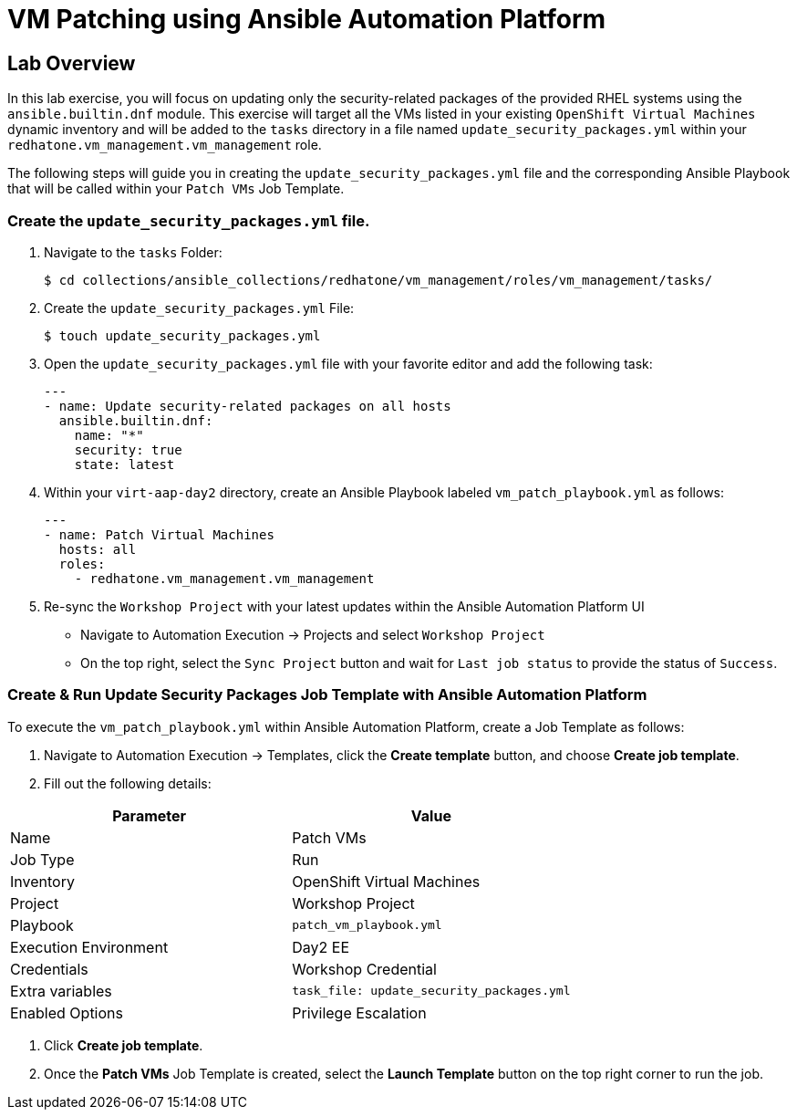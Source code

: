 = VM Patching using Ansible Automation Platform

== Lab Overview

In this lab exercise, you will focus on updating only the security-related
packages of the provided RHEL systems using the `ansible.builtin.dnf` module.
This exercise will target all the VMs listed in your existing `OpenShift Virtual
Machines` dynamic inventory and will be added to the `tasks` directory in a file
named `update_security_packages.yml` within your `redhatone.vm_management.vm_management`
role.

The following steps will guide you in creating the `update_security_packages.yml` file
and the corresponding Ansible Playbook that will be called within your `Patch
VMs` Job Template.

=== Create the `update_security_packages.yml` file.

. Navigate to the `tasks` Folder:
+
----
$ cd collections/ansible_collections/redhatone/vm_management/roles/vm_management/tasks/
----

. Create the `update_security_packages.yml` File:
+
----
$ touch update_security_packages.yml
----
+
. Open the `update_security_packages.yml` file with your favorite editor and add the following task:
+
----
---
- name: Update security-related packages on all hosts
  ansible.builtin.dnf:
    name: "*"
    security: true
    state: latest
----
+
. Within your `virt-aap-day2` directory, create an Ansible Playbook labeled `vm_patch_playbook.yml` as follows:
+
----
---
- name: Patch Virtual Machines
  hosts: all
  roles:
    - redhatone.vm_management.vm_management
----
+
. Re-sync the `Workshop Project` with your latest updates within the Ansible Automation Platform UI
+
** Navigate to Automation Execution → Projects and select `Workshop Project`
+
** On the top right, select the `Sync Project` button and wait for `Last job status` to provide the status of `Success`.

=== Create & Run Update Security Packages Job Template with Ansible Automation Platform

To execute the `vm_patch_playbook.yml` within Ansible Automation Platform, create a Job Template as follows:

. Navigate to Automation Execution → Templates, click the **Create template** button, and choose **Create job template**.

. Fill out the following details:

|===
| Parameter               | Value

| Name                    | Patch VMs
| Job Type                | Run
| Inventory               | OpenShift Virtual Machines
| Project                 | Workshop Project
| Playbook                | `patch_vm_playbook.yml`
| Execution Environment   | Day2 EE
| Credentials             | Workshop Credential
| Extra variables         | `task_file: update_security_packages.yml`
| Enabled Options         | Privilege Escalation

|===

. Click **Create job template**.

. Once the **Patch VMs** Job Template is created, select the **Launch Template** button on the top right corner to run the job.

//TODO add pic

